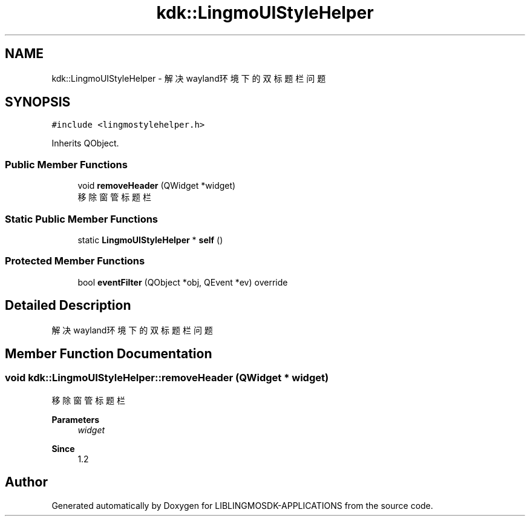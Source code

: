 .TH "kdk::LingmoUIStyleHelper" 3 "Thu Oct 12 2023" "Version version:2.3" "LIBLINGMOSDK-APPLICATIONS" \" -*- nroff -*-
.ad l
.nh
.SH NAME
kdk::LingmoUIStyleHelper \- 解决wayland环境下的双标题栏问题  

.SH SYNOPSIS
.br
.PP
.PP
\fC#include <lingmostylehelper\&.h>\fP
.PP
Inherits QObject\&.
.SS "Public Member Functions"

.in +1c
.ti -1c
.RI "void \fBremoveHeader\fP (QWidget *widget)"
.br
.RI "移除窗管标题栏 "
.in -1c
.SS "Static Public Member Functions"

.in +1c
.ti -1c
.RI "static \fBLingmoUIStyleHelper\fP * \fBself\fP ()"
.br
.in -1c
.SS "Protected Member Functions"

.in +1c
.ti -1c
.RI "bool \fBeventFilter\fP (QObject *obj, QEvent *ev) override"
.br
.in -1c
.SH "Detailed Description"
.PP 
解决wayland环境下的双标题栏问题 
.SH "Member Function Documentation"
.PP 
.SS "void kdk::LingmoUIStyleHelper::removeHeader (QWidget * widget)"

.PP
移除窗管标题栏 
.PP
\fBParameters\fP
.RS 4
\fIwidget\fP 
.RE
.PP
\fBSince\fP
.RS 4
1\&.2 
.RE
.PP


.SH "Author"
.PP 
Generated automatically by Doxygen for LIBLINGMOSDK-APPLICATIONS from the source code\&.
